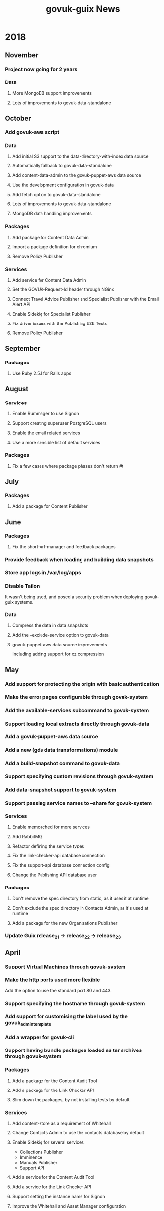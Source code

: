 #+TITLE: govuk-guix News
#+STARTUP: content hidestars

* 2018
** November
*** Project now going for 2 years
*** Data
**** More MongoDB support improvements
**** Lots of improvements to govuk-data-standalone
** October
*** Add govuk-aws script
*** Data
**** Add initial S3 support to the data-directory-with-index data source
**** Automatically fallback to govuk-data-standalone
**** Add content-data-admin to the govuk-puppet-aws data source
**** Use the development configuration in govuk-data
**** Add fetch option to govuk-data-standalone
**** Lots of improvements to govuk-data-standalone
**** MongoDB data handling improvements
*** Packages
**** Add package for Content Data Admin
**** Import a package definition for chromium
**** Remove Policy Publisher
*** Services
**** Add service for Content Data Admin
**** Set the GOVUK-Request-Id header through NGinx
**** Connect Travel Advice Publisher and Specialist Publisher with the Email Alert API
**** Enable Sidekiq for Specialist Publisher
**** Fix driver issues with the Publishing E2E Tests
**** Remove Policy Publisher
** September
*** Packages
**** Use Ruby 2.5.1 for Rails apps
** August
*** Services
**** Enable Rummager to use Signon
**** Support creating superuser PostgreSQL users
**** Enable the email related services
**** Use a more sensible list of default services
*** Packages
**** Fix a few cases where package phases don't return #t

** July
*** Packages
**** Add a package for Content Publisher

** June
*** Packages
**** Fix the short-url-manager and feedback packages
*** Provide feedback when loading and building data snapshots
*** Store app logs in /var/log/apps
*** Disable Tailon

It wasn't being used, and posed a security problem when deploying
govuk-guix systems.

*** Data
**** Compress the data in data snapshots
**** Add the --exclude-service option to govuk-data
**** govuk-puppet-aws data source improvements

Including adding support for xz compression

** May
*** Add support for protecting the origin with basic authentication
*** Make the error pages configurable through govuk-system
*** Add the available-services subcommand to govuk-system
*** Support loading local extracts directly through govuk-data
*** Add a govuk-puppet-aws data source
*** Add a new (gds data transformations) module
*** Add a build-snapshot command to govuk-data
*** Support specifying custom revisions through govuk-system
*** Add data-snapshot support to govuk-system
*** Support passing service names to --share for govuk-system
*** Services
**** Enable memcached for more services
**** Add RabbitMQ
**** Refactor defining the service types
**** Fix the link-checker-api database connection
**** Fix the support-api database connection config
**** Change the Publishing API database user
*** Packages
**** Don't remove the spec directory from static, as it uses it at runtime
**** Don't exclude the spec directory in Contacts Admin, as it's used at runtime
**** Add a package for the new Organisations Publisher
*** Update Guix release_21 -> release_22 -> release_23
** April
*** Support Virtual Machines through govuk-system
*** Make the http ports used more flexible

Add the option to use the standard port 80 and 443.

*** Support specifying the hostname through govuk-system
*** Add support for customising the label used by the govuk_admin_template
*** Add a wrapper for govuk-cli
*** Support having bundle packages loaded as tar archives through govuk-system
*** Packages
**** Add a package for the Content Audit Tool
**** Add a package for the Link Checker API
**** Slim down the packages, by not installing tests by default
*** Services
**** Add content-store as a requirement of Whitehall
**** Change Contacts Admin to use the contacts database by default
**** Enable Sidekiq for several services

 - Collections Publisher
 - Imminence
 - Manuals Publisher
 - Support API

**** Add a service for the Content Audit Tool
**** Add a service for the Link Checker API
**** Support setting the instance name for Signon
**** Improve the Whitehall and Asset Manager configuration
*** Update Guix release_19 -> release_20 -> release_21
** March
*** Improve the Signon users support in govuk-system
*** Support reading bundle install inputs as tar archives
This massively improves startup time for Rails services.
*** Support Virtual Machines through govuk-system
*** Packages
**** Fix the license-finder and frontend package builds
*** Update Guix release_17 -> release_18 -> release_19
** February
*** Customise the Rails precompiled assets
With the configuration for the respective services, as some of the
configuration for the services leaks in to the static assets.
*** Add a build command to govuk-system
*** Update Guix release_16 -> release_17
*** Add external domain support to Plek
** January
*** Add a package definition for govuk-guix itself
*** Refactor the management of service routing
Make it much more configurable.
*** Refactor govuk-system
*** Add more options to govuk-system
Including the Rails environment, app and web domain, and routing
configuration.
*** Add LetsEncrypt Support
*** Update Guix release_15 -> release_16
This removes most of the third party packages and services from the
repository, as they are no longer necessary.
* 2017
** December
*** Update Guix release_14 -> release_15
*** Improve the Asset Manager service
** November
*** Add TLS support to the govuk-nginx-service-type
*** Use the Rails production environment when running the Publishing E2E Tests
This provides a more rigorous test of the services.
*** Precompile assets for Rails services
*** Update Guix release_13 -> release_14
** October
*** Update Guix release_12 -> release_13
*** Add govuk-data-standalone
A new command which prvides a similar interface and function to the
govuk-data command, but without requiring a local Guix build daemon.
*** Switch to fetching GNU Guix snapshots from http://git.cbaines.net:gds/gnu-guix
As new releases cannot be pushed to the previous repository.
*** Add new module for ruby gems related to GOV.UK
*** Switch to using the MongoDB service from Guix
** September
*** Update Guix release_9 -> release_10 -> release_11 -> release_12
*** Content Tagger improvements
**** Add "GDS Editor" and "Tagathon Participant" permissions
**** Run Sidekiq with Content Tagger
*** Router improvements
**** Enable specifying the header timeout for the router
*** Bundler/Gem package improvements
**** Remove the .ruby-version files, as this causes reproducibility issues
*** Data management improvements
**** Refactor the govuk-puppet data source
**** Add functionality to generate data directories with indexes
**** Add initial support for Elasticsearch
**** Add a --dry-run option to govuk-data
*** Repository hosting issues
The govuk-guix Git repository, along with the gnu-guix repository are
no longer available on https://github.com/alphagov/. There are
read-only copies on https://github.com/gds-attic/, but these are now
out of date.
** August
*** Update Guix release_8 -> release_9
*** Improve support for Whitehall attachments
** July
*** Display NGinx logs through Tailon in the development system
*** Create per-service NGinx acccess.log files
*** Improve Rails app database support
*** Plek support improvements
*** Elasticsearch connection support
** June
*** Update Guix release_7 -> release_8
*** Add support for using Tailon in the development system
*** New packages
 - smokey
*** New services
 - smokey
** May
*** Update Guix
 - release_5 -> release_6 -> release 7
*** Removed services
 - contacts-frontend
 - specialist-frontend
 - multipage-frontend
 - content-api
*** Asset manager service improvements
 - Add a dummy govuk_clamscan script
 - Add support for delayed jobs
** April
*** Update Guix release_4 -> release_5
*** Add govuk-refresh
*** Start automatically updating packages
** March
*** Upgrade Guix release_3 -> release_4
*** Patch rubygems to avoid reproducibility issues
*** govuk-system added
*** govuk-data added
*** New packages
 - collections-publisher
 - contacts-admin
 - local-links-manager
 - manuals-publisher
 - policy-publisher
 - service-manual-publisher
 - short-url-manager
 - travel-advice-publisher
 - authenticating-proxy
 - bouncer
 - calculators
 - calendars
 - collections
 - contacts-frontend
 - design-principles
 - email-alert-frontend
 - email-alert-api
 - email-alert-service
 - finder-frontend
 - imminence
 - licence-finder
 - manuals-frontend
 - multipage-frontend
 - service-manual-frontend
 - search-admin
 - smart-answers
 - support
 - release
 - transition
 - asset-manager
 - hmrc-manuals-api
 - support-api
 - content-performance-manager
*** New services
 - collections-publisher
 - contacts-admin
 - local-links-manager
 - manuals-publisher
 - policy-publisher
 - service-manual-publisher
 - short-url-manager
 - travel-advice-publisher
 - asset-manager
 - authenticating-proxy
 - calculators
 - calendars
 - collections
 - draft-collections
 - contacts-frontend
 - draft-contacts-frontend
 - content-performance-manager
 - design-principles
 - email-alert-api
 - email-alert-frontend
 - draft-email-alert-frontend
 - email-alert-service
 - feedback
 - finder-frontend
 - hmrc-manuals-api
 - licence-finder
 - imminence
 - manuals-frontend
 - draft-manuals-frontend
 - multipage-frontend
 - release
 - search-admin
 - service-manual-frontend
 - draft-service-manual-frontend
 - smart-answers
 - support
 - support-api
*** Removed services
 - private-frontend
** Febuary
*** Add support for configuring signon users and applications
*** Switch to using unicorn to serve rails applications
*** New packages
 - content-api
 - publisher
 - frontend
 - metadata-api
 - whitehall
 - government-frontend
*** New services
 - content-api
 - publisher
 - frontend
 - government-frontend
 - whitehall
** January
*** New packages
 - signonotron2
 - static
 - specialist-frontend
 - router-api
 - router
 - mongo-tools
*** New services
 - signon
 - static
 - maslow
 - router
 - specialist-frontend
*** New modules
 - (gds services sidekiq)
 - (gds services govuk plek)
* 2016
** December
*** New packages
 - need-api
*** New services
 - need-api
*** New modules
 - (gds services utils)
** November
*** Project starts

Investigation within the Publishing API team.

To determine viability for generating an isolated environment within
which to run end to end tests of GOV.UK.
